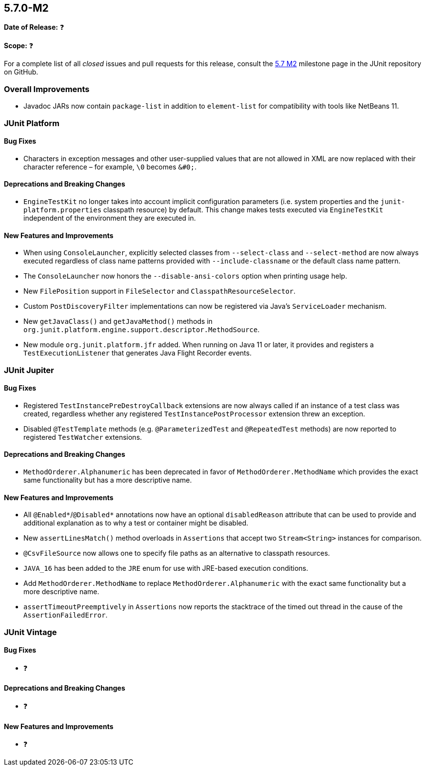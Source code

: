 [[release-notes-5.7.0-M2]]
== 5.7.0-M2

*Date of Release:* ❓

*Scope:* ❓

For a complete list of all _closed_ issues and pull requests for this release, consult the
link:{junit5-repo}+/milestone/49?closed=1+[5.7 M2] milestone page in the JUnit repository
on GitHub.


[[release-notes-5.7.0-M2-overall-improvements]]
=== Overall Improvements

* Javadoc JARs now contain `package-list` in addition to `element-list` for compatibility
  with tools like NetBeans 11.


[[release-notes-5.7.0-M2-junit-platform]]
=== JUnit Platform

==== Bug Fixes

* Characters in exception messages and other user-supplied values that are not allowed in
  XML are now replaced with their character reference – for example, `\0` becomes `&#0;`.

==== Deprecations and Breaking Changes

* `EngineTestKit` no longer takes into account implicit configuration parameters (i.e.
  system properties and the `junit-platform.properties` classpath resource) by default.
  This change makes tests executed via `EngineTestKit` independent of the environment they
  are executed in.

==== New Features and Improvements

* When using `ConsoleLauncher`, explicitly selected classes from `--select-class` and
  `--select-method` are now always executed regardless of class name patterns provided
  with `--include-classname` or the default class name pattern.
* The `ConsoleLauncher` now honors the `--disable-ansi-colors` option when printing usage
  help.
* New `FilePosition` support in `FileSelector` and `ClasspathResourceSelector`.
* Custom `PostDiscoveryFilter` implementations can now be registered via Java’s
  `ServiceLoader` mechanism.
* New `getJavaClass()` and `getJavaMethod()` methods in
  `org.junit.platform.engine.support.descriptor.MethodSource`.
* New module `org.junit.platform.jfr` added. When running on Java 11 or later, it
 provides and registers a `TestExecutionListener` that generates Java Flight Recorder
 events.

[[release-notes-5.7.0-M2-junit-jupiter]]
=== JUnit Jupiter

==== Bug Fixes

* Registered `TestInstancePreDestroyCallback` extensions are now always called if an
  instance of a test class was created, regardless whether any registered
  `TestInstancePostProcessor` extension threw an exception.
* Disabled `@TestTemplate` methods (e.g. `@ParameterizedTest` and `@RepeatedTest` methods)
  are now reported to registered `TestWatcher` extensions.

==== Deprecations and Breaking Changes

* `MethodOrderer.Alphanumeric` has been deprecated in favor of `MethodOrderer.MethodName`
  which provides the exact same functionality but has a more descriptive name.

==== New Features and Improvements

* All `@Enabled*`/`@Disabled*` annotations now have an optional `disabledReason` attribute
  that can be used to provide and additional explanation as to why a test or container
  might be disabled.
* New `assertLinesMatch()` method overloads in `Assertions` that accept two
  `Stream<String>` instances for comparison.
* `@CsvFileSource` now allows one to specify file paths as an alternative to classpath
  resources.
* `JAVA_16` has been added to the `JRE` enum for use with JRE-based execution conditions.
* Add `MethodOrderer.MethodName` to replace `MethodOrderer.Alphanumeric` with the exact
  same functionality but a more descriptive name.
* `assertTimeoutPreemptively` in `Assertions` now reports the stacktrace of the timed out
  thread in the cause of the `AssertionFailedError`.

[[release-notes-5.7.0-M2-junit-vintage]]
=== JUnit Vintage

==== Bug Fixes

* ❓

==== Deprecations and Breaking Changes

* ❓

==== New Features and Improvements

* ❓
